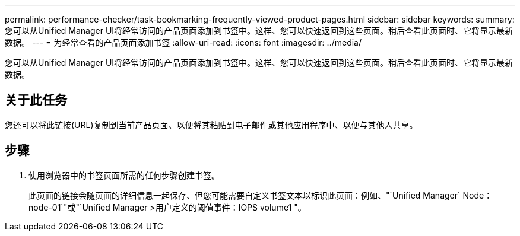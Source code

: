 ---
permalink: performance-checker/task-bookmarking-frequently-viewed-product-pages.html 
sidebar: sidebar 
keywords:  
summary: 您可以从Unified Manager UI将经常访问的产品页面添加到书签中。这样、您可以快速返回到这些页面。稍后查看此页面时、它将显示最新数据。 
---
= 为经常查看的产品页面添加书签
:allow-uri-read: 
:icons: font
:imagesdir: ../media/


[role="lead"]
您可以从Unified Manager UI将经常访问的产品页面添加到书签中。这样、您可以快速返回到这些页面。稍后查看此页面时、它将显示最新数据。



== 关于此任务

您还可以将此链接(URL)复制到当前产品页面、以便将其粘贴到电子邮件或其他应用程序中、以便与其他人共享。



== 步骤

. 使用浏览器中的书签页面所需的任何步骤创建书签。
+
此页面的链接会随页面的详细信息一起保存、但您可能需要自定义书签文本以标识此页面：例如、"`Unified Manager` Node：node-01`"或"`Unified Manager >用户定义的阈值事件：IOPS volume1 "。


